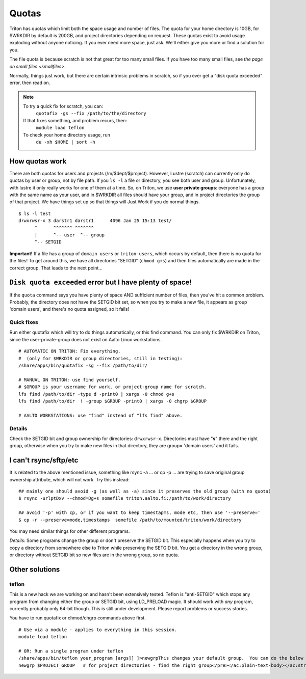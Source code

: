 ======
Quotas
======

Triton has quotas which limit both the space usage and number of files.
The quota for your home directory is 10GB, for $WRKDIR by default is
200GB, and project directories depending on request. These quotas exist
to avoid usage exploding without anyone noticing. If you ever need more
space, just ask. We'll either give you more or find a solution for you.

The file quota is because scratch is not that great for too many small
files. If you have too many small files, see `the page on small files
<smallfiles>`.

Normally, things just work, but there are certain intrinsic problems in
scratch, so if you ever get a "disk quota exceeded" error, then read on.

.. note::

   To try a quick fix for scratch, you can:
     ``quotafix -gs --fix /path/to/the/directory``

   If that fixes something, and problem recurs, then:
     ``module load teflon``

   To check your home directory usage, run
      ``du -xh $HOME | sort -h``

How quotas work
---------------

There are both quotas for users and projects (/m/$dept/$project).
However, Lustre (scratch) can currently only do quotas by user or group,
not by file path. If you ``ls -l`` a file or directory, you see both
user and group. Unfortunately, with lustre it only really works for one
of them at a time. So, on Triton, we use **user private groups**:
everyone has a group with the same name as your user, and in $WRKDIR all
files should have your group, and in project directories the group of
that project. We have things set up so that things will Just Work if you
do normal things.

::

    $ ls -l test
    drwxrwsr-x 3 darstr1 darstr1      4096 Jan 25 15:13 test/
          ^      ^^^^^^^ ^^^^^^^
          |      ^-- user  ^-- group
          ^-- SETGID

**Important!** If a file has a group of ``domain users`` or
``triton-users``, which occurs by default, then there is no quota for
the files! To get around this, we have all directories "SETGID"
(``chmod g+s``) and then files automatically are made in the correct
group. That leads to the next point...

``Disk quota exceeded`` error but I have plenty of space!
---------------------------------------------------------

If the ``quota`` command says you have plenty of space AND sufficient
number of files, then you've hit a common problem. Probably, the
directory does not have the SETGID bit set, so when you try to make a
new file, it appears as group 'domain users', and there's no quota
assigned, so it fails!

Quick fixes
~~~~~~~~~~~

Run either quotafix which will try to do things automatically, or this
find command. You can only fix $WRKDIR on Triton, since the
user-private-group does not exist on Aalto Linux workstations.

::

    # AUTOMATIC ON TRITON: Fix everything.
    #  (only for $WRKDIR or group directories, still in testing):
    /share/apps/bin/quotafix -sg --fix /path/to/dir/

    # MANUAL ON TRITON: use find yourself.
    # $GROUP is your username for work, or project-group name for scratch.
    lfs find /path/to/dir -type d -print0 | xargs -0 chmod g+s
    lfs find /path/to/dir  ! -group $GROUP -print0 | xargs -0 chgrp $GROUP

    # AALTO WORKSTATIONS: use "find" instead of "lfs find" above.

Details
~~~~~~~

Check the SETGID bit and group ownership for directories:
``drwxrwsr-x``. Directories must have "**s**" there and the right group,
otherwise when you try to make new files in that directory, they are
group= 'domain users' and it fails.

I can't rsync/sftp/etc
----------------------

It is related to the above mentioned issue, something like rsync -a ...
or cp -p ... are trying to save original group ownership attribute,
which will not work. Try this instead:

.. raw:: html

   <div class="container" title="Hint: double-click to select code">

::

    ## mainly one should avoid -g (as well as -a) since it preserves the old group (with no quota)
    $ rsync -urlptDxv --chmod=Dg+s somefile triton.aalto.fi:/path/to/work/directory

    ## avoid '-p' with cp, or if you want to keep timestapms, mode etc, then use '--preserve='
    $ cp -r --preserve=mode,timestamps  somefile /path/to/mounted/triton/work/directory

.. raw:: html

   </div>

You may need similar things for other different programs.

*Details:* Some programs change the group or don't preserve the SETGID
bit. This especially happens when you try to copy a directory from
somewhere else to Triton while preserving the SETGID bit. You get a
directory in the wrong group, or directory without SETGID bit so new
files are in the wrong group, so no quota.

Other solutions
---------------

teflon
~~~~~~

This is a new hack we are working on and hasn't been extensively tested.
Teflon is "anti-SETGID" which stops any program from changing either the
group or SETGID bit, using LD\_PRELOAD magic. It should work with *any*
program, currently probably only 64-bit though. This is still under
development. Please report problems or success stories.

You have to run quotafix or chmod/chgrp commands above first.

::

    # Use via a module - applies to everything in this session.
    module load teflon

    # OR: Run a single program under teflon
    /share/apps/bin/teflon your_program [args]] ]>newgrpThis changes your default group.  You can do the below commands, and it will change your default group.  This is per-shell (it makes a subshell).  When you are done, use exit to revert back.  Theoretically there's no downside to this, but if you alternate between project directories and group directories, eventually the quotas will get mixed up between the directories.newgrp $USER            # for $WRKDIR
    newgrp $PROJECT_GROUP   # for project directories - find the right group</pre></ac:plain-text-body></ac:structured-macro><p> </p><p> </p><h2>Details</h2><p><em>Why this happens:</em> $WRKDIR directory is owned by the user and user's group that has the same name and GID as UID. Quota is set per group, not per user. That is how it was implemented since 2011 when we got Lustre in use. Since spring 2015 Triton is using Aalto AD for the authentication which sets everyone a default group ID to 'domain users'. If you copy anything to $WRKDIR/subdirectory that has no +s  bit you copy as a 'domain users' member and file system refuses to do so due to no quota available. If g+s bit is set, all your directories/files copied/created will get the directory's group ownership instead of that default group 'domain users'.  There can be very confusing interactions between this and user/shared directories.</p>
